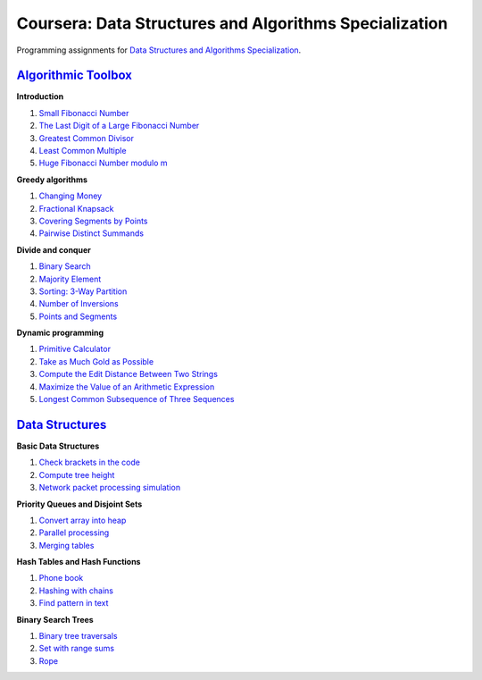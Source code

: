 =======================================================
Coursera: Data Structures and Algorithms Specialization
=======================================================

Programming assignments for `Data Structures and Algorithms Specialization <https://www.coursera.org/specializations/data-structures-algorithms>`_.

`Algorithmic Toolbox <https://www.coursera.org/learn/algorithmic-toolbox/>`_
----------------------------------------------------------------------------

**Introduction**

#. `Small Fibonacci Number <https://github.com/ivankliuk/coursera-data-structures-algorithms/blob/master/algorithmic-toolbox/introduction/fib.py>`_
#. `The Last Digit of a Large Fibonacci Number <https://github.com/ivankliuk/coursera-data-structures-algorithms/blob/master/algorithmic-toolbox/introduction/fibonacci_last_digit.py>`_
#. `Greatest Common Divisor <https://github.com/ivankliuk/coursera-data-structures-algorithms/blob/master/algorithmic-toolbox/introduction/gcd.py>`_
#. `Least Common Multiple <https://github.com/ivankliuk/coursera-data-structures-algorithms/blob/master/algorithmic-toolbox/introduction/lcm.py>`_
#. `Huge Fibonacci Number modulo m <https://github.com/ivankliuk/coursera-data-structures-algorithms/blob/master/algorithmic-toolbox/introduction/fibonacci_huge.py>`_

**Greedy algorithms**

#. `Changing Money <https://github.com/ivankliuk/coursera-data-structures-algorithms/blob/master/algorithmic-toolbox/greedy-algorithms/change.py>`_
#. `Fractional Knapsack <https://github.com/ivankliuk/coursera-data-structures-algorithms/blob/master/algorithmic-toolbox/greedy-algorithms/fractional_knapsack.py>`_
#. `Covering Segments by Points <https://github.com/ivankliuk/coursera-data-structures-algorithms/blob/master/algorithmic-toolbox/greedy-algorithms/covering_segments.py>`_
#. `Pairwise Distinct Summands <https://github.com/ivankliuk/coursera-data-structures-algorithms/blob/master/algorithmic-toolbox/greedy-algorithms/different_summands.py>`_

**Divide and conquer**

#. `Binary Search <https://github.com/ivankliuk/coursera-data-structures-algorithms/blob/master/algorithmic-toolbox/divide-and-conquer/binary_search.py>`_
#. `Majority Element <https://github.com/ivankliuk/coursera-data-structures-algorithms/blob/master/algorithmic-toolbox/divide-and-conquer/majority_element.py>`_
#. `Sorting: 3-Way Partition <https://github.com/ivankliuk/coursera-data-structures-algorithms/blob/master/algorithmic-toolbox/divide-and-conquer/sorting.py>`_
#. `Number of Inversions <https://github.com/ivankliuk/coursera-data-structures-algorithms/blob/master/algorithmic-toolbox/divide-and-conquer/inversions.py>`_
#. `Points and Segments <https://github.com/ivankliuk/coursera-data-structures-algorithms/blob/master/algorithmic-toolbox/divide-and-conquer/points_and_segments.py>`_

**Dynamic programming**

#. `Primitive Calculator <https://github.com/ivankliuk/coursera-data-structures-algorithms/blob/master/algorithmic-toolbox/dynamic-programming/primitive_calculator.py>`_
#. `Take as Much Gold as Possible <https://github.com/ivankliuk/coursera-data-structures-algorithms/blob/master/algorithmic-toolbox/dynamic-programming/knapsack.py>`_
#. `Compute the Edit Distance Between Two Strings <https://github.com/ivankliuk/coursera-data-structures-algorithms/blob/master/algorithmic-toolbox/dynamic-programming/edit_distance.py>`_
#. `Maximize the Value of an Arithmetic Expression <https://github.com/ivankliuk/coursera-data-structures-algorithms/blob/master/algorithmic-toolbox/dynamic-programming/placing_parentheses.py>`_
#. `Longest Common Subsequence of Three Sequences <https://github.com/ivankliuk/coursera-data-structures-algorithms/blob/master/algorithmic-toolbox/dynamic-programming/lcs3.py>`_

`Data Structures <https://www.coursera.org/learn/data-structures/>`_
--------------------------------------------------------------------

**Basic Data Structures**

#. `Check brackets in the code <https://github.com/ivankliuk/coursera-data-structures-algorithms/blob/master/data-structures/basic/check_brackets.py>`_
#. `Compute tree height <https://github.com/ivankliuk/coursera-data-structures-algorithms/blob/master/data-structures/basic/tree-height.py>`_
#. `Network packet processing simulation <https://github.com/ivankliuk/coursera-data-structures-algorithms/blob/master/data-structures/basic/process_packages.py>`_

**Priority Queues and Disjoint Sets**

#. `Convert array into heap <https://github.com/ivankliuk/coursera-data-structures-algorithms/blob/master/data-structures/priority-queues-and-disjoint-sets/build_heap.py>`_
#. `Parallel processing <https://github.com/ivankliuk/coursera-data-structures-algorithms/blob/master/data-structures/priority-queues-and-disjoint-sets/job_queue.py>`_
#. `Merging tables <https://github.com/ivankliuk/coursera-data-structures-algorithms/blob/master/data-structures/priority-queues-and-disjoint-sets/merging_tables.py>`_

**Hash Tables and Hash Functions**

#. `Phone book <https://github.com/ivankliuk/coursera-data-structures-algorithms/blob/master/data-structures/hash-tables/phone_book.py>`_
#. `Hashing with chains <https://github.com/ivankliuk/coursera-data-structures-algorithms/blob/master/data-structures/hash-tables/hash_chains.py>`_
#. `Find pattern in text <https://github.com/ivankliuk/coursera-data-structures-algorithms/blob/master/data-structures/hash-tables/hash_substring.py>`_

**Binary Search Trees**

#. `Binary tree traversals <https://github.com/ivankliuk/coursera-data-structures-algorithms/blob/master/data-structures/binary-search-trees/tree-orders.py>`_
#. `Set with range sums <https://github.com/ivankliuk/coursera-data-structures-algorithms/blob/master/data-structures/binary-search-trees/set_range_sum.py>`_
#. `Rope <https://github.com/ivankliuk/coursera-data-structures-algorithms/blob/master/data-structures/binary-search-trees/rope.py>`_
